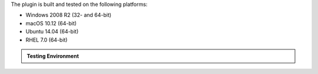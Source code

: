 The plugin is built and tested on the following platforms:

- Windows 2008 R2 (32- and 64-bit)

- macOS 10.12 (64-bit)

- Ubuntu 14.04 (64-bit)

- RHEL 7.0 (64-bit)

.. admonition:: Testing Environment
   :class: important

   .. include:: /includes/fact-c-auth-compatibility.rst
